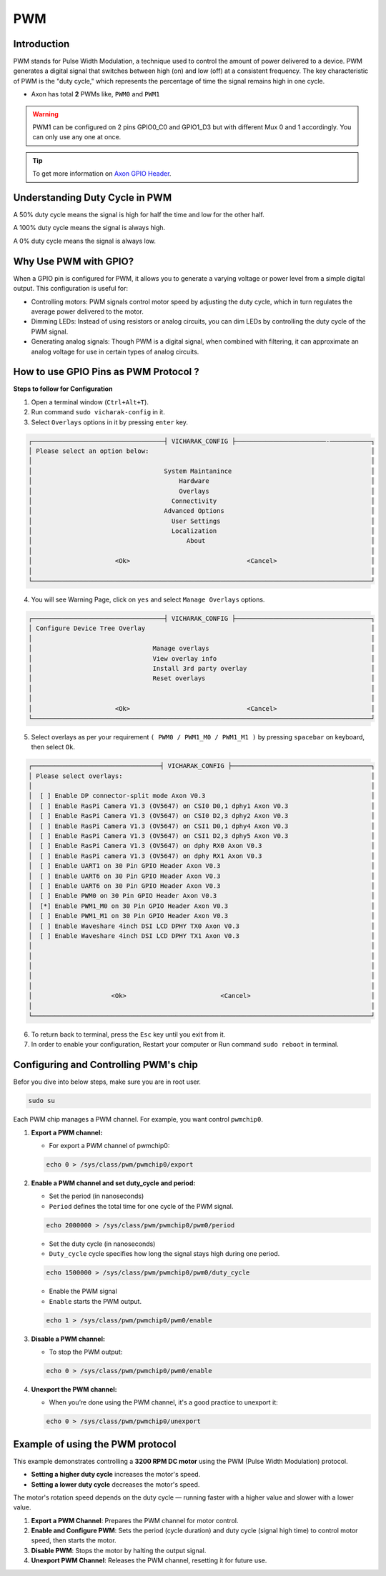 
##############
PWM
##############


.. _Axon GPIO Header: https://docs.vicharak.in/vicharak_sbcs/axon/axon-gpio-description/#axon-gpios-header


Introduction
-----------

PWM stands for Pulse Width Modulation, a technique used to control the amount of power delivered to a device. PWM generates a digital signal that switches between high (on) and low (off) at a consistent frequency. The key characteristic of PWM is the "duty cycle," which represents the percentage of time the signal remains high in one cycle.

- Axon has total **2** PWMs like, ``PWM0`` and ``PWM1``

.. warning::

    PWM1 can be configured on 2 pins GPIO0_C0 and GPIO1_D3 but with different Mux 0 and 1 accordingly. You can only use
    any one at once.


.. tip::
    To get more information on `Axon GPIO Header`_. 

Understanding Duty Cycle in PWM
-----------

A 50% duty cycle means the signal is high for half the time and low for the other half.

A 100% duty cycle means the signal is always high.

A 0% duty cycle means the signal is always low.

Why Use PWM with GPIO?
---------------------

When a GPIO pin is configured for PWM, it allows you to generate a varying voltage or power level from a simple digital output. This configuration is useful for:

- Controlling motors: PWM signals control motor speed by adjusting the duty cycle, which in turn regulates the average power delivered to the motor.

- Dimming LEDs: Instead of using resistors or analog circuits, you can dim LEDs by controlling the duty cycle of the PWM signal.

- Generating analog signals: Though PWM is a digital signal, when combined with filtering, it can approximate an analog voltage for use in certain types of analog circuits.


How to use GPIO Pins as PWM Protocol ?
----------------------------------------

**Steps to follow for Configuration**

1. Open a terminal window (``Ctrl+Alt+T``).

2. Run command ``sudo vicharak-config`` in it.

3. Select ``Overlays`` options in it by pressing ``enter`` key.

.. code-block:: console

    ┌───────────────────────────────────┤ VICHARAK_CONFIG ├────────────────────────-───────────┐
    │ Please select an option below:                                                           │
    │                                                                                          │
    │                                   System Maintanince                                     │
    │                                       Hardware                                           │
    │                                       Overlays                                           │
    │                                     Connectivity                                         │
    │                                   Advanced Options                                       │
    │                                     User Settings                                        │
    │                                     Localization                                         │
    │                                         About                                            │
    │                                                                                          │
    │                      <Ok>                               <Cancel>                         │
    │                                                                                          │
    └──────────────────────────────────────────────────────────────────────────────────────────┘


4. You will see Warning Page, click on ``yes`` and select ``Manage Overlays`` options.


.. code-block:: console


    ┌───────────────────────────────────┤ VICHARAK_CONFIG ├────────────────────────────────────┐
    │ Configure Device Tree Overlay                                                            │
    │                                                                                          │
    │                                Manage overlays                                           │
    │                                View overlay info                                         │
    │                                Install 3rd party overlay                                 │
    │                                Reset overlays                                            │
    │                                                                                          │
    │                                                                                          │
    │                      <Ok>                               <Cancel>                         │
    └──────────────────────────────────────────────────────────────────────────────────────────┘



5. Select overlays as per your requirement ``( PWM0 / PWM1_M0 / PWM1_M1 )`` by pressing ``spacebar`` on keyboard, then select ``Ok``.

.. code-block:: console

    ┌──────────────────────────────────┤ VICHARAK_CONFIG ├─────────────────────────────────────┐
    │ Please select overlays:                                                                  │
    │                                                                                          │
    │  [ ] Enable DP connector-split mode Axon V0.3                                            │
    │  [ ] Enable RasPi Camera V1.3 (OV5647) on CSI0 D0,1 dphy1 Axon V0.3                      │
    │  [ ] Enable RasPi Camera V1.3 (OV5647) on CSI0 D2,3 dphy2 Axon V0.3                      │
    │  [ ] Enable RasPi Camera V1.3 (OV5647) on CSI1 D0,1 dphy4 Axon V0.3                      │
    │  [ ] Enable RasPi Camera V1.3 (OV5647) on CSI1 D2,3 dphy5 Axon V0.3                      │
    │  [ ] Enable RasPi Camera V1.3 (OV5647) on dphy RX0 Axon V0.3                             │
    │  [ ] Enable RasPi camera V1.3 (OV5647) on dphy RX1 Axon V0.3                             │
    │  [ ] Enable UART1 on 30 Pin GPIO Header Axon V0.3                                        │
    │  [ ] Enable UART6 on 30 Pin GPIO Header Axon V0.3                                        │
    │  [ ] Enable UART6 on 30 Pin GPIO Header Axon V0.3                                        │
    │  [ ] Enable PWM0 on 30 Pin GPIO Header Axon V0.3                                         │
    │  [*] Enable PWM1_M0 on 30 Pin GPIO Header Axon V0.3                                      │
    │  [ ] Enable PWM1_M1 on 30 Pin GPIO Header Axon V0.3                                      │
    │  [ ] Enable Waveshare 4inch DSI LCD DPHY TX0 Axon V0.3                                   │
    │  [ ] Enable Waveshare 4inch DSI LCD DPHY TX1 Axon V0.3                                   │
    │                                                                                          │
    │                                                                                          │
    │                                                                                          │
    │                                                                                          │
    │                                                                                          │
    │                     <Ok>                         <Cancel>                                │
    │                                                                                          │
    └──────────────────────────────────────────────────────────────────────────────────────────┘


6. To return back to terminal, press the ``Esc`` key until you exit from it.

7. In order to enable your configuration, Restart your computer or Run command ``sudo reboot`` in terminal.


Configuring and Controlling PWM's chip
--------------------------------------

Befor you dive into below steps, make sure you are in root user.

.. code-block::

    sudo su


Each PWM chip manages a PWM channel. For example, you want control ``pwmchip0``.

1. **Export a PWM channel:**

   - For export a PWM channel of pwmchip0:

   .. code-block::
      
      echo 0 > /sys/class/pwm/pwmchip0/export
      
2. **Enable a PWM channel and set duty_cycle and period:**

   - Set the period (in nanoseconds)

   - ``Period`` defines the total time for one cycle of the PWM signal.
   
   .. code-block::

      echo 2000000 > /sys/class/pwm/pwmchip0/pwm0/period
      
   - Set the duty cycle (in nanoseconds)
   - ``Duty_cycle`` cycle specifies how long the signal stays high during one period.
   
   .. code-block::

      echo 1500000 > /sys/class/pwm/pwmchip0/pwm0/duty_cycle
      
   - Enable the PWM signal
   - ``Enable`` starts the PWM output. 
   
   .. code-block::

      echo 1 > /sys/class/pwm/pwmchip0/pwm0/enable



3. **Disable a PWM channel:**

   - To stop the PWM output:

   .. code-block::
      
      echo 0 > /sys/class/pwm/pwmchip0/pwm0/enable

4. **Unexport the PWM channel:**

   - When you’re done using the PWM channel, it's a good practice to unexport it:

   .. code-block::
      
      echo 0 > /sys/class/pwm/pwmchip0/unexport

Example of using the PWM protocol
----------------------------------

This example demonstrates controlling a **3200 RPM DC motor** using the PWM (Pulse Width Modulation) protocol.

- **Setting a higher duty cycle** increases the motor's speed.
- **Setting a lower duty cycle** decreases the motor's speed.

The motor's rotation speed depends on the duty cycle — running faster with a higher value and slower with a lower value.

1. **Export a PWM Channel**: Prepares the PWM channel for motor control.

2. **Enable and Configure PWM**: Sets the period (cycle duration) and duty cycle (signal high time) to control motor speed, then starts the motor.

3. **Disable PWM**: Stops the motor by halting the output signal.

4. **Unexport PWM Channel**: Releases the PWM channel, resetting it for future use.
